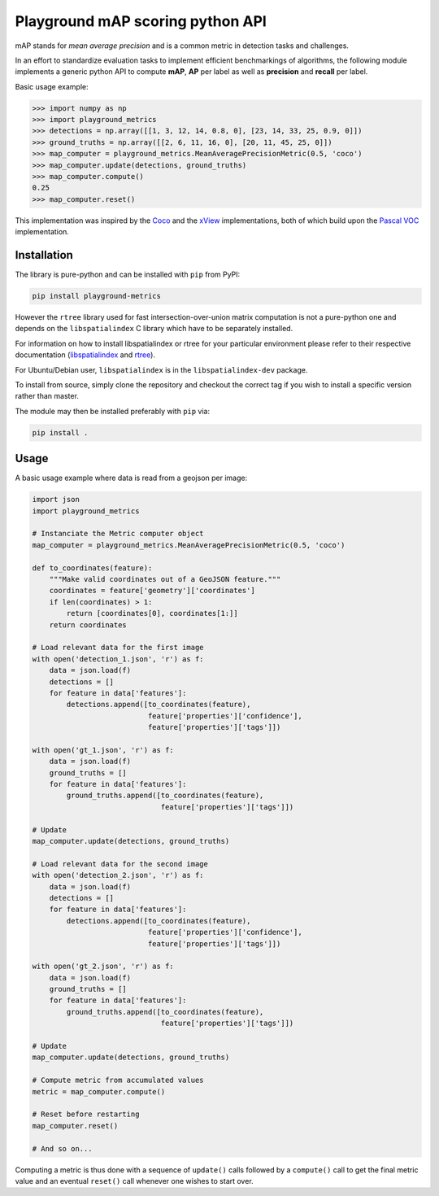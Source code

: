Playground mAP scoring python API
=================================

mAP stands for *mean average precision* and is a common metric in detection tasks and challenges.

In an effort to standardize evaluation tasks to implement efficient benchmarkings of algorithms, the following module
implements a generic python API to compute **mAP**, **AP** per label as well as **precision** and **recall** per label.

Basic usage example:

.. code-block:: python

    >>> import numpy as np
    >>> import playground_metrics
    >>> detections = np.array([[1, 3, 12, 14, 0.8, 0], [23, 14, 33, 25, 0.9, 0]])
    >>> ground_truths = np.array([[2, 6, 11, 16, 0], [20, 11, 45, 25, 0]])
    >>> map_computer = playground_metrics.MeanAveragePrecisionMetric(0.5, 'coco')
    >>> map_computer.update(detections, ground_truths)
    >>> map_computer.compute()
    0.25
    >>> map_computer.reset()

This implementation was inspired by the
`Coco <https://github.com/cocodataset/cocoapi/tree/master/PythonAPI/pycocotools>`_ and the
`xView <https://github.com/DIUx-xView/baseline/tree/master/scoring>`_
implementations, both of which build upon the
`Pascal VOC <http://host.robots.ox.ac.uk/pascal/VOC/voc2012/index.html#devkit>`_
implementation.

Installation
------------

The library is pure-python and can be installed with ``pip`` from PyPI:

.. code-block:: shell

    pip install playground-metrics

However the ``rtree`` library used for fast intersection-over-union matrix
computation is not a pure-python one and depends on the ``libspatialindex``
C library which have to be separately installed.

For information on how to install libspatialindex or rtree for your particular
environment please refer to their respective documentation
(`libspatialindex <http://libspatialindex.github.io/>`_
and `rtree <http://toblerity.org/rtree/>`_).

For Ubuntu/Debian user, ``libspatialindex`` is in the ``libspatialindex-dev`` package.

To install from source, simply clone the repository and checkout the
correct tag if you wish to install a specific version rather than master.

The module may then be installed preferably with ``pip`` via:

.. code:: bash

   pip install .

Usage
-----

A basic usage example where data is read from a geojson per image:

.. code-block:: python

   import json
   import playground_metrics

   # Instanciate the Metric computer object
   map_computer = playground_metrics.MeanAveragePrecisionMetric(0.5, 'coco')

   def to_coordinates(feature):
       """Make valid coordinates out of a GeoJSON feature."""
       coordinates = feature['geometry']['coordinates']
       if len(coordinates) > 1:
           return [coordinates[0], coordinates[1:]]
       return coordinates

   # Load relevant data for the first image
   with open('detection_1.json', 'r') as f:
       data = json.load(f)
       detections = []
       for feature in data['features']:
           detections.append([to_coordinates(feature),
                              feature['properties']['confidence'],
                              feature['properties']['tags']])

   with open('gt_1.json', 'r') as f:
       data = json.load(f)
       ground_truths = []
       for feature in data['features']:
           ground_truths.append([to_coordinates(feature),
                                 feature['properties']['tags']])

   # Update
   map_computer.update(detections, ground_truths)

   # Load relevant data for the second image
   with open('detection_2.json', 'r') as f:
       data = json.load(f)
       detections = []
       for feature in data['features']:
           detections.append([to_coordinates(feature),
                              feature['properties']['confidence'],
                              feature['properties']['tags']])

   with open('gt_2.json', 'r') as f:
       data = json.load(f)
       ground_truths = []
       for feature in data['features']:
           ground_truths.append([to_coordinates(feature),
                                 feature['properties']['tags']])

   # Update
   map_computer.update(detections, ground_truths)

   # Compute metric from accumulated values
   metric = map_computer.compute()

   # Reset before restarting
   map_computer.reset()

   # And so on...

Computing a metric is thus done with a sequence of ``update()`` calls followed by
a ``compute()`` call to get the final metric value and an eventual
``reset()`` call whenever one wishes to start over.
